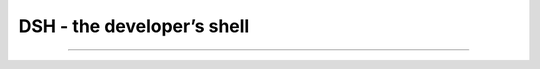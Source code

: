DSH - the developer’s shell
===========================

|CircleCI| |Python versions| |MIT License|

--------------

.. |CircleCI| image:: https://circleci.com/gh/flashashen/dsh2.svg?style=svg
.. |Python versions| image:: https://img.shields.io/pypi/pyversions/dsh2.svg
.. |MIT License| image:: https://img.shields.io/github/license/flashashen/dsh2.svg

